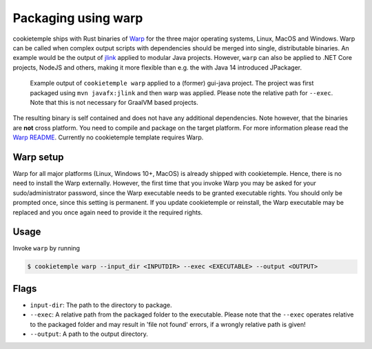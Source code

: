 .. _warp_f:

============================
Packaging using warp
============================

cookietemple ships with Rust binaries of `Warp <https://github.com/dgiagio/warp>`_ for the three major operating systems, Linux, MacOS and Windows.
Warp can be called when complex output scripts with dependencies should be merged into single, distributable binaries.
An example would be the output of `jlink <https://docs.oracle.com/javase/9/tools/jlink.htm>`_ applied to modular Java projects.
However, ``warp`` can also be applied to .NET Core projects, NodeJS and others, making it more flexible than e.g. the with Java 14 introduced JPackager.

.. figure:: images/warp_example.png
   :scale: 100 %
   :alt: Warp example

   Example output of ``cookietemple warp`` applied to a (former) gui-java project. The project was first packaged using ``mvn javafx:jlink`` and then warp was applied. Please note the relative path for ``--exec``. Note that this is not necessary for GraalVM based projects.

The resulting binary is self contained and does not have any additional dependencies. Note however, that the binaries are **not** cross platform. You need to compile and package on the target platform.
For more information please read the `Warp README <https://github.com/dgiagio/warp>`_.
Currently no cookietemple template requires Warp.

Warp setup
---------------

Warp for all major platforms (Linux, Windows 10+, MacOS) is already shipped with cookietemple. Hence, there is no need to install the Warp externally.
However, the first time that you invoke Warp you may be asked for your sudo/administrator password, since the Warp executable needs to be granted executable rights.
You should only be prompted once, since this setting is permanent. If you update cookietemple or reinstall, the Warp executable may be replaced and you once again need to provide it the required rights.

Usage
--------

Invoke ``warp`` by running

.. code-block:: console

    $ cookietemple warp --input_dir <INPUTDIR> --exec <EXECUTABLE> --output <OUTPUT>

Flags
-------

- ``input-dir``: The path to the directory to package.

- ``--exec``: A relative path from the packaged folder to the executable. Please note that the ``--exec`` operates relative to the packaged folder and may result in 'file not found' errors, if a wrongly relative path is given!

- ``--output``: A path to the output directory.
